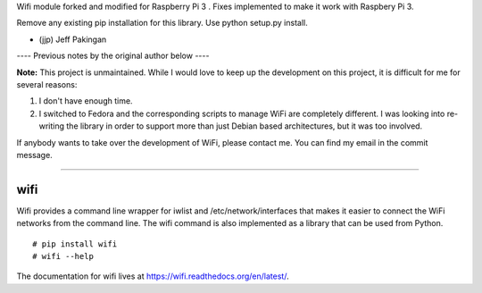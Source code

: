 Wifi module forked and modified for Raspberry Pi 3 .
Fixes implemented to make it work with Raspbery Pi 3.

Remove any existing pip installation for this library.
Use python setup.py install.

- (jjp) Jeff Pakingan

---- Previous notes by the original author below ----

**Note:** This project is unmaintained. While I would love to keep up the
development on this project, it is difficult for me for several reasons:

1.  I don't have enough time.

2.  I switched to Fedora and the corresponding scripts to manage WiFi are
    completely different. I was looking into re-writing the library in order to
    support more than just Debian based architectures, but it was too involved.

If anybody wants to take over the development of WiFi, please contact me. You
can find my email in the commit message.

----

wifi
----

Wifi provides a command line wrapper for iwlist and /etc/network/interfaces
that makes it easier to connect the WiFi networks from the command line.  The
wifi command is also implemented as a library that can be used from Python.

::

    # pip install wifi
    # wifi --help


.. image:: https://travis-ci.org/melvyn-sopacua/wifi.png?branch=master
   :target: https://travis-ci.org/melvyn-sopacua/wifi

The documentation for wifi lives at https://wifi.readthedocs.org/en/latest/.
